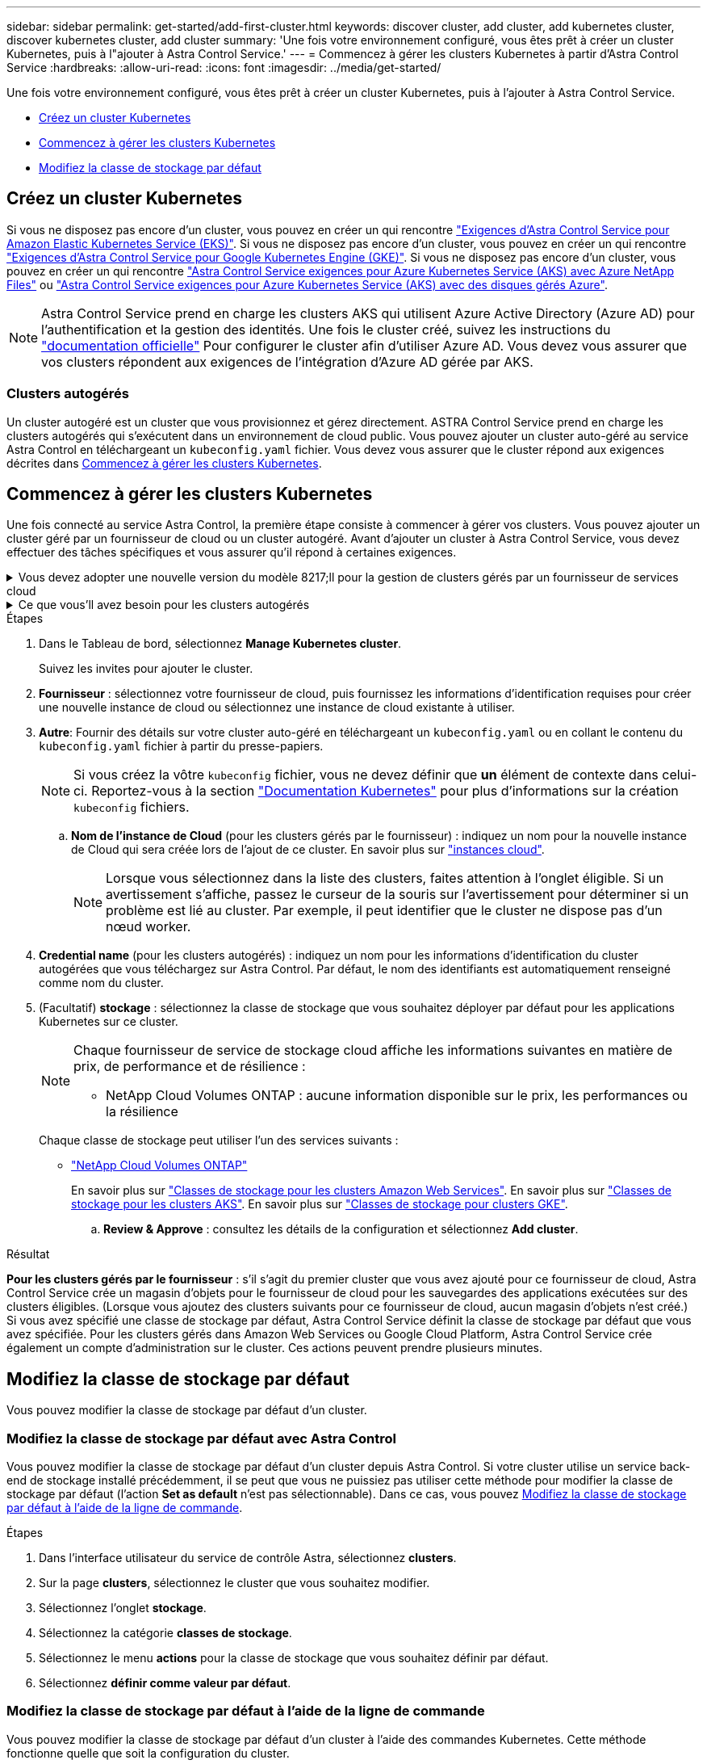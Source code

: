 ---
sidebar: sidebar 
permalink: get-started/add-first-cluster.html 
keywords: discover cluster, add cluster, add kubernetes cluster, discover kubernetes cluster, add cluster 
summary: 'Une fois votre environnement configuré, vous êtes prêt à créer un cluster Kubernetes, puis à l"ajouter à Astra Control Service.' 
---
= Commencez à gérer les clusters Kubernetes à partir d'Astra Control Service
:hardbreaks:
:allow-uri-read: 
:icons: font
:imagesdir: ../media/get-started/


[role="lead"]
Une fois votre environnement configuré, vous êtes prêt à créer un cluster Kubernetes, puis à l'ajouter à Astra Control Service.

* <<Créez un cluster Kubernetes>>
* <<Commencez à gérer les clusters Kubernetes>>
* <<Modifiez la classe de stockage par défaut>>




== Créez un cluster Kubernetes

Si vous ne disposez pas encore d'un cluster, vous pouvez en créer un qui rencontre link:set-up-amazon-web-services.html#eks-cluster-requirements["Exigences d'Astra Control Service pour Amazon Elastic Kubernetes Service (EKS)"]. Si vous ne disposez pas encore d'un cluster, vous pouvez en créer un qui rencontre link:set-up-google-cloud.html#gke-cluster-requirements["Exigences d'Astra Control Service pour Google Kubernetes Engine (GKE)"]. Si vous ne disposez pas encore d'un cluster, vous pouvez en créer un qui rencontre link:set-up-microsoft-azure-with-anf.html#azure-kubernetes-service-cluster-requirements["Astra Control Service exigences pour Azure Kubernetes Service (AKS) avec Azure NetApp Files"] ou link:set-up-microsoft-azure-with-amd.html#azure-kubernetes-service-cluster-requirements["Astra Control Service exigences pour Azure Kubernetes Service (AKS) avec des disques gérés Azure"].


NOTE: Astra Control Service prend en charge les clusters AKS qui utilisent Azure Active Directory (Azure AD) pour l'authentification et la gestion des identités. Une fois le cluster créé, suivez les instructions du https://docs.microsoft.com/en-us/azure/aks/managed-aad["documentation officielle"^] Pour configurer le cluster afin d'utiliser Azure AD. Vous devez vous assurer que vos clusters répondent aux exigences de l'intégration d'Azure AD gérée par AKS.



=== Clusters autogérés

Un cluster autogéré est un cluster que vous provisionnez et gérez directement. ASTRA Control Service prend en charge les clusters autogérés qui s'exécutent dans un environnement de cloud public. Vous pouvez ajouter un cluster auto-géré au service Astra Control en téléchargeant un `kubeconfig.yaml` fichier. Vous devez vous assurer que le cluster répond aux exigences décrites dans <<Commencez à gérer les clusters Kubernetes>>.



== Commencez à gérer les clusters Kubernetes

Une fois connecté au service Astra Control, la première étape consiste à commencer à gérer vos clusters. Vous pouvez ajouter un cluster géré par un fournisseur de cloud ou un cluster autogéré. Avant d'ajouter un cluster à Astra Control Service, vous devez effectuer des tâches spécifiques et vous assurer qu'il répond à certaines exigences.

.Vous devez adopter une nouvelle version du modèle 8217;ll pour la gestion de clusters gérés par un fournisseur de services cloud
[%collapsible]
====
ifdef::aws[]

.Amazon Web Services
* Vous devez disposer du fichier JSON contenant les informations d'identification de l'utilisateur IAM qui a créé le cluster. link:../get-started/set-up-amazon-web-services.html#create-an-iam-user["Découvrez comment créer un utilisateur IAM"].
* Astra Trident est requis pour Amazon FSX pour NetApp ONTAP. Si vous prévoyez d'utiliser Amazon FSX pour NetApp ONTAP en tant que backend de stockage de votre cluster EKS, consultez les informations d'Astra Trident dans le link:set-up-amazon-web-services.html#eks-cluster-requirements["Configuration requise pour le cluster EKS"].
* (Facultatif) si vous devez fournir les informations nécessaires `kubectl` L'accès aux commandes d'un cluster à d'autres utilisateurs IAM qui ne sont pas le créateur du cluster, reportez-vous aux instructions de la https://aws.amazon.com/premiumsupport/knowledge-center/amazon-eks-cluster-access/["Comment puis-je fournir l'accès aux autres utilisateurs IAM et aux rôles après la création du cluster dans Amazon EKS ?"^].
* Si vous prévoyez d'utiliser NetApp Cloud Volumes ONTAP en tant que système back-end de stockage, vous devez configurer Cloud Volumes ONTAP pour qu'il fonctionne avec Amazon Web Services. Consultez le Cloud Volumes ONTAP https://docs.netapp.com/us-en/cloud-manager-cloud-volumes-ontap/task-getting-started-aws.html["documentation de configuration"^].


endif::aws[]

ifdef::azure[]

.Microsoft Azure
* Vous devez disposer du fichier JSON qui contient la sortie de l'interface de ligne de commandes Azure lorsque vous avez créé le principal de service. link:../get-started/set-up-microsoft-azure-with-anf.html#create-an-azure-service-principal-2["Découvrez comment configurer un principal de service"].
+
Vous aurez également besoin de votre ID d'abonnement Azure, si vous n'avez pas ajouté le fichier JSON.

* Pour les clusters AKS privés, reportez-vous à la section link:manage-private-cluster.html["Gérer des clusters privés à partir d'Astra Control Service"^].
* Si vous prévoyez d'utiliser NetApp Cloud Volumes ONTAP en tant que système back-end de stockage, vous devez configurer Cloud Volumes ONTAP pour qu'il fonctionne avec Microsoft Azure. Consultez le Cloud Volumes ONTAP https://docs.netapp.com/us-en/cloud-manager-cloud-volumes-ontap/task-getting-started-azure.html["documentation de configuration"^].


endif::azure[]

ifdef::gcp[]

.Google Cloud
* Vous devez disposer du fichier de clé de compte de service pour un compte de service disposant des autorisations requises. link:../get-started/set-up-google-cloud.html#create-a-service-account["Découvrez comment configurer un compte de service"].
* Si vous prévoyez d'utiliser NetApp Cloud Volumes ONTAP en tant que système back-end de stockage, vous devez configurer Cloud Volumes ONTAP pour qu'il fonctionne avec Google Cloud. Consultez le Cloud Volumes ONTAP https://docs.netapp.com/us-en/cloud-manager-cloud-volumes-ontap/task-getting-started-gcp.html["documentation de configuration"^].


endif::gcp[]

====
.Ce que vous&#8217;ll avez besoin pour les clusters autogérés
[%collapsible]
====
Un cluster autogéré est un cluster que vous provisionnez et gérez directement. ASTRA Control Service prend en charge les clusters autogérés qui s'exécutent dans un environnement de cloud public. Vos clusters autogérés peuvent utiliser Astra Trident pour s'interfacer avec les services de stockage NetApp ou les pilotes Container Storage interface (CSI) pour s'interfacer avec Amazon Elastic Block Store (EBS), les disques gérés Azure et le service Google persistent Disk.

ASTRA Control Service prend en charge les clusters autogérés qui utilisent les distributions Kubernetes suivantes :

* Plateforme de conteneurs Red Hat OpenShift
* Moteur rancher Kubernetes
* Kubernetes en amont


Votre cluster autogéré doit répondre aux exigences suivantes :

* Le cluster doit être accessible via Internet.
* Le cluster ne peut pas être hébergé sur votre réseau sur site ; il doit être hébergé dans un environnement de cloud public.
* Si vous utilisez ou prévoyez d'utiliser le stockage activé avec des pilotes CSI, les pilotes CSI appropriés doivent être installés sur le cluster. Pour plus d'informations sur l'utilisation des pilotes CSI pour intégrer le stockage, reportez-vous à la documentation de votre service de stockage.
* Si vous utilisez ou prévoyez d'utiliser un système de stockage NetApp, vérifiez que vous avez installé la dernière version d'Astra Trident :
+

NOTE: C'est possible https://docs.netapp.com/us-en/trident/trident-get-started/kubernetes-deploy.html#choose-the-deployment-method["Déployez Astra Trident"^] Utilisation de l'opérateur Trident (manuellement ou à l'aide du graphique Helm) ou `tridentctl`. Avant d'installer ou de mettre à niveau Astra Trident, consultez le https://docs.netapp.com/us-en/trident/trident-get-started/requirements.html["systèmes front-end, systèmes back-end et configurations hôte pris en charge"^].

+
** *Système back-end de stockage Trident configuré* : au moins un système back-end de stockage Trident Astra doit être configuré https://docs.netapp.com/us-en/trident/trident-get-started/kubernetes-postdeployment.html#step-1-create-a-backend["configuré"^] sur le cluster.
** *Classes de stockage Trident configurées* : au moins une classe de stockage Astra Trident doit être https://docs.netapp.com/us-en/trident/trident-use/manage-stor-class.html["configuré"^] sur le cluster. Si une classe de stockage par défaut est configurée, assurez-vous qu'une seule classe de stockage possède cette annotation.
** *Contrôleur de snapshot de volume Astra Trident et classe de snapshot de volume installés et configurés* : le contrôleur de snapshot de volume doit être https://docs.netapp.com/us-en/trident/trident-use/vol-snapshots.html#deploying-a-volume-snapshot-controller["installé"^] Il est ainsi possible de créer des snapshots dans Astra Control. Au moins un Astra Trident `VolumeSnapshotClass` a été https://docs.netapp.com/us-en/trident/trident-use/vol-snapshots.html#step-1-set-up-a-volumesnapshotclass["configuration"^] par un administrateur.


* *Kubeconfig accessible*: Vous avez accès au <<kubeconfig,cluster kubeconfig>> qui ne comprend qu'un seul élément de contexte.
* *Rancher uniquement*: Lorsque vous gérez des clusters d'applications dans un environnement Rancher, modifiez le contexte par défaut du cluster d'applications dans le fichier kubeconfig fourni par Rancher pour utiliser un contexte de plan de contrôle au lieu du contexte du serveur d'API Rancher. La charge est réduite sur le serveur API Rancher et les performances sont améliorées.


.(Facultatif) Vérifiez la version Astra Trident
Si votre cluster utilise Astra Trident pour les services de stockage, vérifiez que la version installée d'Astra Trident est la plus récente.

.Étapes
. Vérifiez la version d'Astra Trident.
+
[source, console]
----
kubectl get tridentversions -n trident
----
+
Si Astra Trident est installé, le résultat est similaire à ce qui suit :

+
[listing]
----
NAME      VERSION
trident   22.10.0
----
+
Si Astra Trident n'est pas installé, le résultat est similaire à ce qui suit :

+
[listing]
----
error: the server doesn't have a resource type "tridentversions"
----
+

NOTE: Si Astra Trident n'est pas installé ou n'est pas à jour et que vous souhaitez que votre cluster utilise Astra Trident pour les services de stockage, vous devez installer la dernière version d'Astra Trident avant de poursuivre. Reportez-vous à la https://docs.netapp.com/us-en/trident/trident-get-started/kubernetes-deploy.html["Documentation Astra Trident"^] pour obtenir des instructions.

. Assurez-vous que les pods fonctionnent :
+
[source, console]
----
kubectl get pods -n trident
----
. Vérifiez si les classes de stockage utilisent les pilotes Trident Astra pris en charge. Le nom de provisionnement doit être `csi.trident.netapp.io`. Reportez-vous à l'exemple suivant :
+
[source, console]
----
kubectl get sc
----
+
Exemple de réponse :

+
[listing]
----
NAME                   PROVISIONER                    RECLAIMPOLICY   VOLUMEBINDINGMODE   ALLOWVOLUMEEXPANSION   AGE
ontap-gold (default)   csi.trident.netapp.io          Delete          Immediate           true                   5d23h
----


.Création d'un kubeconfig (s'applique aux clusters qui exécutent Rancher, OpenShift et Kubernetes en amont)
Avant d'effectuer les étapes suivantes, assurez-vous que vous disposez des éléments suivants sur votre machine :

* kubectl v1.19 ou version ultérieure installé
* Un kubeconfig actif avec des droits d'administrateur de cluster pour le contexte actif


.Étapes
. Créer un compte de service comme suit :
+
.. Créez un fichier de compte de service appelé `astracontrol-service-account.yaml`.
+
Ajustez le nom et l'espace de noms selon vos besoins. Si des modifications sont apportées ici, vous devez appliquer les mêmes modifications dans les étapes suivantes.

+
[source, subs="specialcharacters,quotes"]
----
*astracontrol-service-account.yaml*
----
+
[source, yaml]
----
apiVersion: v1
kind: ServiceAccount
metadata:
  name: astracontrol-service-account
  namespace: default
----
.. Appliquer le compte de service :
+
[source, console]
----
kubectl apply -f astracontrol-service-account.yaml
----


. Accordez des autorisations d'administration du cluster comme suit :
+
.. Créer un `ClusterRoleBinding` fichier appelé `astracontrol-clusterrolebinding.yaml`.
+
Ajustez les noms et espaces de noms modifiés lors de la création du compte de service, le cas échéant.

+
[source, subs="specialcharacters,quotes"]
----
*astracontrol-clusterrolebinding.yaml*
----
+
[source, yaml]
----
apiVersion: rbac.authorization.k8s.io/v1
kind: ClusterRoleBinding
metadata:
  name: astracontrol-admin
roleRef:
  apiGroup: rbac.authorization.k8s.io
  kind: ClusterRole
  name: cluster-admin
subjects:
- kind: ServiceAccount
  name: astracontrol-service-account
  namespace: default
----
.. Appliquer la liaison de rôle de cluster :
+
[source, console]
----
kubectl apply -f astracontrol-clusterrolebinding.yaml
----


. Indiquez les secrets du compte de service, en les remplaçant `<context>` avec le contexte approprié pour votre installation :
+
[source, console]
----
kubectl get serviceaccount astracontrol-service-account --context <context> --namespace default -o json
----
+
La fin de la sortie doit ressembler à ce qui suit :

+
[listing]
----
"secrets": [
{ "name": "astracontrol-service-account-dockercfg-vhz87"},
{ "name": "astracontrol-service-account-token-r59kr"}
]
----
+
Les indices pour chaque élément dans `secrets` la matrice commence par 0. Dans l'exemple ci-dessus, l'index de `astracontrol-service-account-dockercfg-vhz87` serait 0 et l'index pour `astracontrol-service-account-token-r59kr` serait 1. Dans votre résultat, notez l'index du nom du compte de service qui contient le mot "jeton".

. Générez le kubeconfig comme suit :
+
.. Créer un `create-kubeconfig.sh` fichier. Remplacement `TOKEN_INDEX` au début du script suivant avec la valeur correcte.
+
[source, subs="specialcharacters,quotes"]
----
*create-kubeconfig.sh*
----
+
[source, console]
----
# Update these to match your environment.
# Replace TOKEN_INDEX with the correct value
# from the output in the previous step. If you
# didn't change anything else above, don't change
# anything else here.

SERVICE_ACCOUNT_NAME=astracontrol-service-account
NAMESPACE=default
NEW_CONTEXT=astracontrol
KUBECONFIG_FILE='kubeconfig-sa'

CONTEXT=$(kubectl config current-context)

SECRET_NAME=$(kubectl get serviceaccount ${SERVICE_ACCOUNT_NAME} \
  --context ${CONTEXT} \
  --namespace ${NAMESPACE} \
  -o jsonpath='{.secrets[TOKEN_INDEX].name}')
TOKEN_DATA=$(kubectl get secret ${SECRET_NAME} \
  --context ${CONTEXT} \
  --namespace ${NAMESPACE} \
  -o jsonpath='{.data.token}')

TOKEN=$(echo ${TOKEN_DATA} | base64 -d)

# Create dedicated kubeconfig
# Create a full copy
kubectl config view --raw > ${KUBECONFIG_FILE}.full.tmp

# Switch working context to correct context
kubectl --kubeconfig ${KUBECONFIG_FILE}.full.tmp config use-context ${CONTEXT}

# Minify
kubectl --kubeconfig ${KUBECONFIG_FILE}.full.tmp \
  config view --flatten --minify > ${KUBECONFIG_FILE}.tmp

# Rename context
kubectl config --kubeconfig ${KUBECONFIG_FILE}.tmp \
  rename-context ${CONTEXT} ${NEW_CONTEXT}

# Create token user
kubectl config --kubeconfig ${KUBECONFIG_FILE}.tmp \
  set-credentials ${CONTEXT}-${NAMESPACE}-token-user \
  --token ${TOKEN}

# Set context to use token user
kubectl config --kubeconfig ${KUBECONFIG_FILE}.tmp \
  set-context ${NEW_CONTEXT} --user ${CONTEXT}-${NAMESPACE}-token-user

# Set context to correct namespace
kubectl config --kubeconfig ${KUBECONFIG_FILE}.tmp \
  set-context ${NEW_CONTEXT} --namespace ${NAMESPACE}

# Flatten/minify kubeconfig
kubectl config --kubeconfig ${KUBECONFIG_FILE}.tmp \
  view --flatten --minify > ${KUBECONFIG_FILE}

# Remove tmp
rm ${KUBECONFIG_FILE}.full.tmp
rm ${KUBECONFIG_FILE}.tmp
----
.. Source des commandes à appliquer à votre cluster Kubernetes.
+
[source, console]
----
source create-kubeconfig.sh
----


. (Facultatif) Renommer le kubeconfig pour nommer votre cluster. Protéger les informations d'identification du cluster.
+
[listing]
----
chmod 700 create-kubeconfig.sh
mv kubeconfig-sa YOUR_CLUSTER_NAME_kubeconfig
----


====
.Étapes
. Dans le Tableau de bord, sélectionnez *Manage Kubernetes cluster*.
+
Suivez les invites pour ajouter le cluster.

. *Fournisseur* : sélectionnez votre fournisseur de cloud, puis fournissez les informations d'identification requises pour créer une nouvelle instance de cloud ou sélectionnez une instance de cloud existante à utiliser.


ifdef::aws[]

. *Amazon Web Services*: Fournissez des détails sur votre compte utilisateur Amazon Web Services IAM en téléchargeant un fichier JSON ou en collant le contenu de ce fichier JSON à partir de votre presse-papiers.
+
Le fichier JSON doit contenir les informations d'identification de l'utilisateur IAM qui a créé le cluster.



endif::aws[]

ifdef::azure[]

. *Microsoft Azure*: Fournissez des détails sur votre entité de service Azure en téléchargeant un fichier JSON ou en collant le contenu de ce fichier JSON à partir de votre presse-papiers.
+
Le fichier JSON doit contenir la sortie de l'interface de ligne de commandes Azure lorsque vous avez créé le principal de service. Il peut également inclure votre identifiant d'abonnement afin qu'il soit automatiquement ajouté à Astra. Sinon, vous devez saisir manuellement l'ID après avoir fourni le fichier JSON.



endif::azure[]

ifdef::gcp[]

. *Google Cloud Platform*: Fournir le fichier de clé de compte de service soit en téléchargeant le fichier ou en collant le contenu à partir de votre presse-papiers.
+
Astra Control Service utilise le compte de service pour détecter les clusters qui s'exécutent dans Google Kubernetes Engine.



endif::gcp[]

. *Autre*: Fournir des détails sur votre cluster auto-géré en téléchargeant un `kubeconfig.yaml` ou en collant le contenu du `kubeconfig.yaml` fichier à partir du presse-papiers.
+

NOTE: Si vous créez la vôtre `kubeconfig` fichier, vous ne devez définir que *un* élément de contexte dans celui-ci. Reportez-vous à la section https://kubernetes.io/docs/concepts/configuration/organize-cluster-access-kubeconfig/["Documentation Kubernetes"^] pour plus d'informations sur la création `kubeconfig` fichiers.

+
.. *Nom de l'instance de Cloud* (pour les clusters gérés par le fournisseur) : indiquez un nom pour la nouvelle instance de Cloud qui sera créée lors de l'ajout de ce cluster. En savoir plus sur link:../use/manage-cloud-instances.html["instances cloud"].
+

NOTE: Lorsque vous sélectionnez dans la liste des clusters, faites attention à l'onglet éligible. Si un avertissement s'affiche, passez le curseur de la souris sur l'avertissement pour déterminer si un problème est lié au cluster. Par exemple, il peut identifier que le cluster ne dispose pas d'un nœud worker.





ifdef::azure[]

+


NOTE: Si vous sélectionnez un cluster marqué d'une icône « privé », il utilise des adresses IP privées et le connecteur Astra est nécessaire pour que Astra Control gère le cluster. Si vous voyez un message indiquant que vous devez installer le connecteur Astra, link:manage-private-cluster.html["reportez-vous à ces instructions"] Pour installer le connecteur Astra et permettre la gestion du cluster. Après avoir installé le connecteur Astra, le cluster doit être admissible et vous pouvez procéder à l'ajout du cluster.

endif::azure[]

. *Credential name* (pour les clusters autogérés) : indiquez un nom pour les informations d'identification du cluster autogérées que vous téléchargez sur Astra Control. Par défaut, le nom des identifiants est automatiquement renseigné comme nom du cluster.
. (Facultatif) *stockage* : sélectionnez la classe de stockage que vous souhaitez déployer par défaut pour les applications Kubernetes sur ce cluster.
+
[NOTE]
====
Chaque fournisseur de service de stockage cloud affiche les informations suivantes en matière de prix, de performance et de résilience :

ifdef::gcp[]

** Cloud Volumes Service pour Google Cloud : informations sur le prix, la performance et la résilience
** Google persistent Disk : pas d'informations sur le prix, la performance ou la résilience disponibles


endif::gcp[]

ifdef::azure[]

** Azure NetApp Files : informations sur les performances et la résilience
** Azure Managed Disks : aucun prix, performances ou résilience disponibles


endif::azure[]

ifdef::aws[]

** Amazon Elastic Block Store : pas d'informations disponibles sur le prix, la performance ou la résilience
** Amazon FSX pour NetApp ONTAP : aucune information disponible concernant le prix, les performances ou la résilience


endif::aws[]

** NetApp Cloud Volumes ONTAP : aucune information disponible sur le prix, les performances ou la résilience


====
+
Chaque classe de stockage peut utiliser l'un des services suivants :



ifdef::gcp[]

* https://cloud.netapp.com/cloud-volumes-service-for-gcp["Cloud Volumes Service pour Google Cloud"^]
* https://cloud.google.com/persistent-disk/["Disque persistant Google"^]


endif::gcp[]

ifdef::azure[]

* https://cloud.netapp.com/azure-netapp-files["Azure NetApp Files"^]
* https://docs.microsoft.com/en-us/azure/virtual-machines/managed-disks-overview["Disques gérés Azure"^]


endif::azure[]

ifdef::aws[]

* https://docs.aws.amazon.com/ebs/["Amazon Elastic Block Store"^]
* https://docs.aws.amazon.com/fsx/latest/ONTAPGuide/what-is-fsx-ontap.html["Amazon FSX pour NetApp ONTAP"^]


endif::aws[]

* https://www.netapp.com/cloud-services/cloud-volumes-ontap/what-is-cloud-volumes/["NetApp Cloud Volumes ONTAP"^]
+
En savoir plus sur link:../learn/aws-storage.html["Classes de stockage pour les clusters Amazon Web Services"]. En savoir plus sur link:../learn/azure-storage.html["Classes de stockage pour les clusters AKS"]. En savoir plus sur link:../learn/choose-class-and-size.html["Classes de stockage pour clusters GKE"].

+
.. *Review & Approve* : consultez les détails de la configuration et sélectionnez *Add cluster*.




.Résultat
*Pour les clusters gérés par le fournisseur* : s'il s'agit du premier cluster que vous avez ajouté pour ce fournisseur de cloud, Astra Control Service crée un magasin d'objets pour le fournisseur de cloud pour les sauvegardes des applications exécutées sur des clusters éligibles. (Lorsque vous ajoutez des clusters suivants pour ce fournisseur de cloud, aucun magasin d'objets n'est créé.) Si vous avez spécifié une classe de stockage par défaut, Astra Control Service définit la classe de stockage par défaut que vous avez spécifiée. Pour les clusters gérés dans Amazon Web Services ou Google Cloud Platform, Astra Control Service crée également un compte d'administration sur le cluster. Ces actions peuvent prendre plusieurs minutes.



== Modifiez la classe de stockage par défaut

Vous pouvez modifier la classe de stockage par défaut d'un cluster.



=== Modifiez la classe de stockage par défaut avec Astra Control

Vous pouvez modifier la classe de stockage par défaut d'un cluster depuis Astra Control. Si votre cluster utilise un service back-end de stockage installé précédemment, il se peut que vous ne puissiez pas utiliser cette méthode pour modifier la classe de stockage par défaut (l'action *Set as default* n'est pas sélectionnable). Dans ce cas, vous pouvez <<Modifiez la classe de stockage par défaut à l'aide de la ligne de commande>>.

.Étapes
. Dans l'interface utilisateur du service de contrôle Astra, sélectionnez *clusters*.
. Sur la page *clusters*, sélectionnez le cluster que vous souhaitez modifier.
. Sélectionnez l'onglet *stockage*.
. Sélectionnez la catégorie *classes de stockage*.
. Sélectionnez le menu *actions* pour la classe de stockage que vous souhaitez définir par défaut.
. Sélectionnez *définir comme valeur par défaut*.




=== Modifiez la classe de stockage par défaut à l'aide de la ligne de commande

Vous pouvez modifier la classe de stockage par défaut d'un cluster à l'aide des commandes Kubernetes. Cette méthode fonctionne quelle que soit la configuration du cluster.

.Étapes
. Connectez-vous à votre cluster Kubernetes.
. Lister les classes de stockage de votre cluster :
+
[source, console]
----
kubectl get storageclass
----
. Supprimez la désignation par défaut de la classe de stockage par défaut. Remplacez <SC_NAME> par le nom de la classe de stockage :
+
[source, console]
----
kubectl patch storageclass <SC_NAME> -p '{"metadata": {"annotations":{"storageclass.kubernetes.io/is-default-class":"false"}}}'
----
. Sélectionnez par défaut une classe de stockage différente. Remplacez <SC_NAME> par le nom de la classe de stockage :
+
[source, console]
----
kubectl patch storageclass <SC_NAME> -p '{"metadata": {"annotations":{"storageclass.kubernetes.io/is-default-class":"true"}}}'
----
. Confirmez la nouvelle classe de stockage par défaut :
+
[source, console]
----
kubectl get storageclass
----


ifdef::azure[]



== Pour en savoir plus

* link:manage-private-cluster.html["Gérer un cluster privé"]


endif::azure[]
